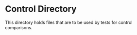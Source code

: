 * Control Directory
This directory holds files that are to be used by tests for control comparisons.





